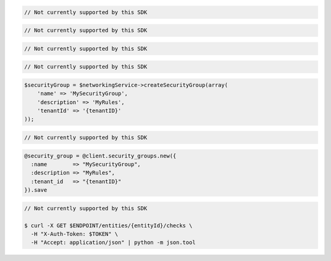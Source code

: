.. code-block:: csharp

  // Not currently supported by this SDK

.. code-block:: go

  // Not currently supported by this SDK

.. code-block:: java

  // Not currently supported by this SDK

.. code-block:: javascript

  // Not currently supported by this SDK

.. code-block:: php

  $securityGroup = $networkingService->createSecurityGroup(array(
      'name' => 'MySecurityGroup',
      'description' => 'MyRules',
      'tenantId' => '{tenantID}'
  ));

.. code-block:: python

  // Not currently supported by this SDK

.. code-block:: ruby

  @security_group = @client.security_groups.new({
    :name        => "MySecurityGroup",
    :description => "MyRules",
    :tenant_id   => "{tenantID}"
  }).save

.. code-block:: sh

  // Not currently supported by this SDK

  $ curl -X GET $ENDPOINT/entities/{entityId}/checks \
    -H "X-Auth-Token: $TOKEN" \
    -H "Accept: application/json" | python -m json.tool
